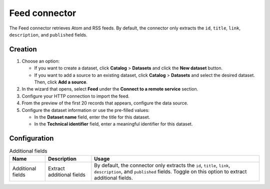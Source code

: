 Feed connector
==================

The Feed connector retrieves Atom and RSS feeds. By default, the connector only extracts the ``id``, ``title``, ``link``, ``description``, and ``published`` fields.


Creation
--------

1. Choose an option:
   
   - If you want to create a dataset, click **Catalog** > **Datasets** and click the **New dataset** button.
   - If you want to add a source to an existing dataset, click **Catalog** > **Datasets** and select the desired dataset. Then, click **Add a source**.

2. In the wizard that opens, select **Feed** under the **Connect to a remote service** section.
3. Configure your HTTP connection to import the feed.
4. From the preview of the first 20 records that appears, configure the data source.
5. Configure the dataset information or use the pre-filled values:
   
   - In the **Dataset name** field, enter the title for this dataset.
   - In the **Technical identifier** field, enter a meaningful identifier for this dataset.


Configuration
-------------

.. list-table:: Additional fields
   :header-rows: 1

   * * Name
     * Description
     * Usage
   * * Additional fields
     * Extract additional fields
     * By default, the connector only extracts the ``id``, ``title``, ``link``, ``description``, and ``published`` fields. Toggle on this option to extract additional fields.
